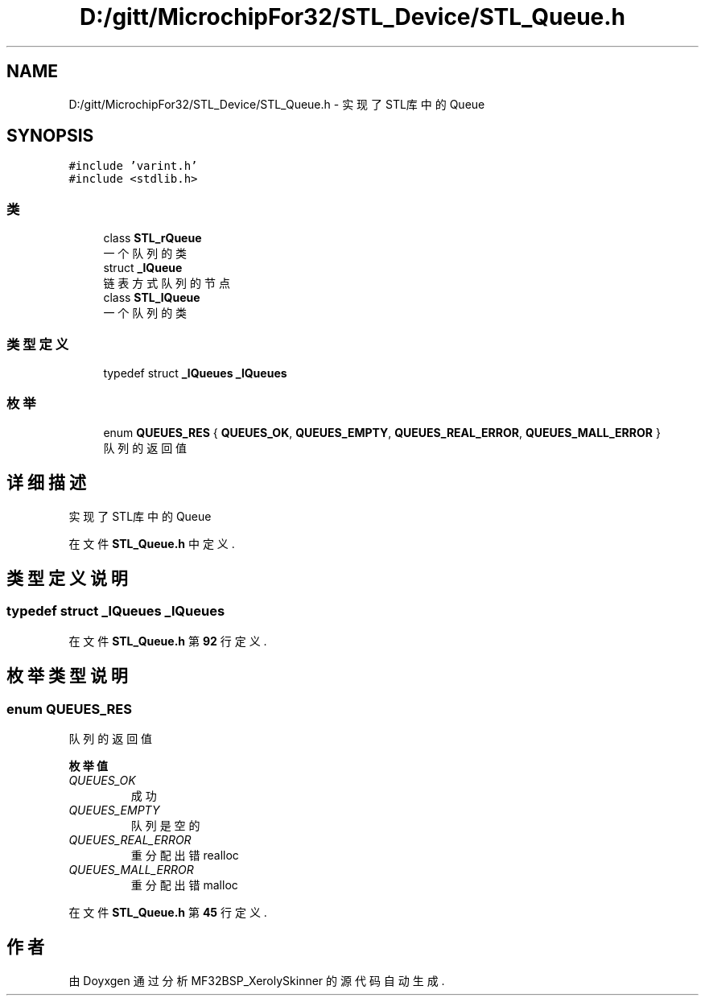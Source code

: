 .TH "D:/gitt/MicrochipFor32/STL_Device/STL_Queue.h" 3 "2022年 十一月 24日 星期四" "Version 2.0.0" "MF32BSP_XerolySkinner" \" -*- nroff -*-
.ad l
.nh
.SH NAME
D:/gitt/MicrochipFor32/STL_Device/STL_Queue.h \- 实现了STL库中的Queue  

.SH SYNOPSIS
.br
.PP
\fC#include 'varint\&.h'\fP
.br
\fC#include <stdlib\&.h>\fP
.br

.SS "类"

.in +1c
.ti -1c
.RI "class \fBSTL_rQueue\fP"
.br
.RI "一个队列的类 "
.ti -1c
.RI "struct \fB_lQueue\fP"
.br
.RI "链表方式队列的节点 "
.ti -1c
.RI "class \fBSTL_lQueue\fP"
.br
.RI "一个队列的类 "
.in -1c
.SS "类型定义"

.in +1c
.ti -1c
.RI "typedef struct \fB_lQueues\fP \fB_lQueues\fP"
.br
.in -1c
.SS "枚举"

.in +1c
.ti -1c
.RI "enum \fBQUEUES_RES\fP { \fBQUEUES_OK\fP, \fBQUEUES_EMPTY\fP, \fBQUEUES_REAL_ERROR\fP, \fBQUEUES_MALL_ERROR\fP }"
.br
.RI "队列的返回值 "
.in -1c
.SH "详细描述"
.PP 
实现了STL库中的Queue 


.PP
在文件 \fBSTL_Queue\&.h\fP 中定义\&.
.SH "类型定义说明"
.PP 
.SS "typedef struct \fB_lQueues\fP \fB_lQueues\fP"

.PP
在文件 \fBSTL_Queue\&.h\fP 第 \fB92\fP 行定义\&.
.SH "枚举类型说明"
.PP 
.SS "enum \fBQUEUES_RES\fP"

.PP
队列的返回值 
.PP
\fB枚举值\fP
.in +1c
.TP
\fB\fIQUEUES_OK \fP\fP
成功 
.TP
\fB\fIQUEUES_EMPTY \fP\fP
队列是空的 
.TP
\fB\fIQUEUES_REAL_ERROR \fP\fP
重分配出错realloc 
.TP
\fB\fIQUEUES_MALL_ERROR \fP\fP
重分配出错malloc 
.PP
在文件 \fBSTL_Queue\&.h\fP 第 \fB45\fP 行定义\&.
.SH "作者"
.PP 
由 Doyxgen 通过分析 MF32BSP_XerolySkinner 的 源代码自动生成\&.
